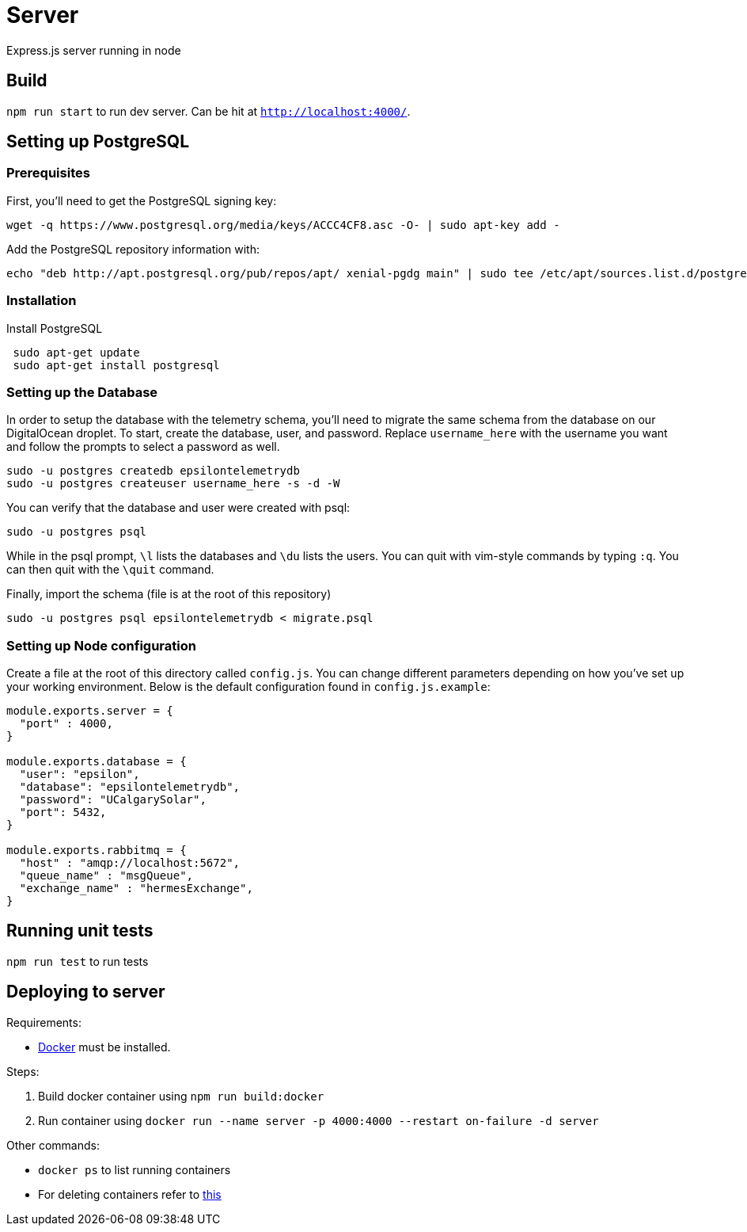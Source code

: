 = Server

Express.js server running in node

== Build
`npm run start` to run dev server. Can be hit at `http://localhost:4000/`.

== Setting up PostgreSQL
=== Prerequisites
First, you'll need to get the PostgreSQL signing key: +
....
wget -q https://www.postgresql.org/media/keys/ACCC4CF8.asc -O- | sudo apt-key add -
....

Add the PostgreSQL repository information with: +
....
echo "deb http://apt.postgresql.org/pub/repos/apt/ xenial-pgdg main" | sudo tee /etc/apt/sources.list.d/postgresql.list
....

=== Installation
Install PostgreSQL +
....
 sudo apt-get update
 sudo apt-get install postgresql
....

=== Setting up the Database
In order to setup the database with the telemetry schema, you'll need to migrate the same schema from the database on our DigitalOcean droplet. To start, create the database, user, and password. Replace `username_here` with the username you want and follow the prompts to select a password as well.
....
sudo -u postgres createdb epsilontelemetrydb
sudo -u postgres createuser username_here -s -d -W
....
You can verify that the database and user were created with psql:
....
sudo -u postgres psql
....
While in the psql prompt, `\l` lists the databases and `\du` lists the users. You can quit with vim-style commands by typing `:q`. You can then quit with the `\quit` command.  

Finally, import the schema (file is at the root of this repository)
....
sudo -u postgres psql epsilontelemetrydb < migrate.psql
....

=== Setting up Node configuration
Create a file at the root of this directory called `config.js`. You can change different parameters depending on how you've set up your working environment. Below is the default configuration found in `config.js.example`:
....
module.exports.server = {
  "port" : 4000,
}

module.exports.database = {
  "user": "epsilon",
  "database": "epsilontelemetrydb",
  "password": "UCalgarySolar",
  "port": 5432,
}

module.exports.rabbitmq = {
  "host" : "amqp://localhost:5672",
  "queue_name" : "msgQueue",
  "exchange_name" : "hermesExchange",
}
....

== Running unit tests
`npm run test` to run tests

== Deploying to server
Requirements:

 * https://www.docker.com/[Docker] must be installed.

Steps:

 . Build docker container using `npm run build:docker`
 . Run container using `docker run --name server -p 4000:4000 --restart on-failure -d server`

Other commands:

 * `docker ps` to list running containers
 * For deleting containers refer to https://www.digitalocean.com/community/tutorials/how-to-remove-docker-images-containers-and-volumes[this]

